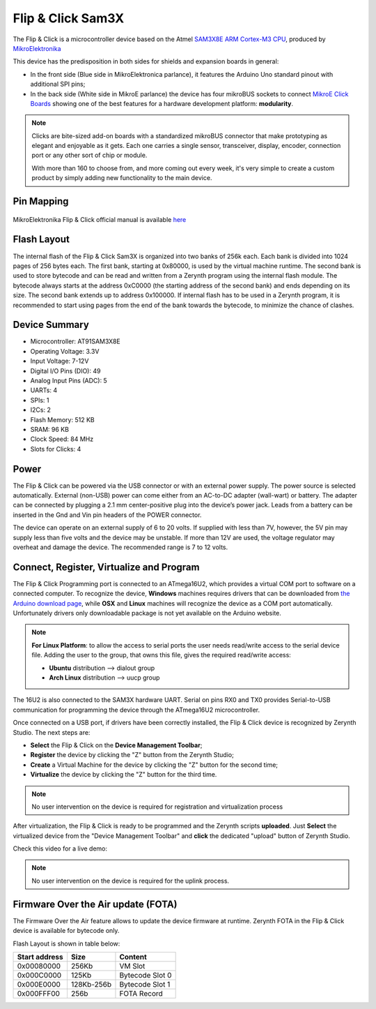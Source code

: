.. _flipnclick_sam3x:

Flip & Click Sam3X
==================

The Flip & Click is a microcontroller device based on the Atmel `SAM3X8E ARM Cortex-M3 CPU <http://www.atmel.com/Images/Atmel-11057-32-bit-Cortex-M3-Microcontroller-SAM3X-SAM3A_Datasheet.pdf>`_, produced by `MikroElektronika <http://www.mikroe.com/flip-n-click/>`_ 

This device has the predisposition in both sides for shields and expansion boards in general:

* In the front side (Blue side in MikroElektronica parlance), it features the Arduino Uno standard pinout with additional SPI pins;
* In the back side (White side in MikroE parlance) the device has four mikroBUS sockets to connect `MikroE Click Boards <https://shop.mikroe.com/click>`_ showing one of the best features for a hardware development platform: **modularity**. 

.. note:: Clicks are bite-sized add-on boards with a standardized mikroBUS connector that make prototyping as elegant and enjoyable as it gets. Each one carries a single sensor, transceiver, display, encoder, connection port or any other sort of chip or module.

	With more than 160 to choose from, and more coming out every week, it's very simple to create a custom product by simply adding new functionality to the main device.

.. figure:: /custom/img/flipnclick.jpg
   :align: center
   :figwidth: 70% 
   :alt: Flip & Click

Pin Mapping
***********

.. figure:: /custom/img/flipnclickpin.png
   :align: center
   :figwidth: 100% 
   :alt: Flip & Click

MikroElektronika Flip & Click official manual is available `here <http://download.mikroe.com/documents/starter-boards/other/flip-n-click/flip-n-click-manual-v100.pdf>`_


Flash Layout
************

The internal flash of the Flip & Click Sam3X is organized into two banks of 256k each. Each bank is divided into 1024 pages of 256 bytes each. The first bank, starting at 0x80000, is used by the virtual machine runtime. The second bank is used to store bytecode and can be read and written from a Zerynth program using the internal flash module. The bytecode always starts at the address 0xC0000 (the starting address of the second bank) and ends depending on its size. The second bank extends up to address 0x100000. If internal flash has to be used in a Zerynth program, it is recommended to start using pages from the end of the bank towards the bytecode, to minimize the chance of clashes.


Device Summary
**************

* Microcontroller: AT91SAM3X8E
* Operating Voltage: 3.3V
* Input Voltage: 7-12V
* Digital I/O Pins (DIO): 49 
* Analog Input Pins (ADC): 5
* UARTs: 4
* SPIs: 1
* I2Cs: 2
* Flash Memory: 512 KB 
* SRAM: 96 KB
* Clock Speed: 84 MHz
* Slots for Clicks: 4

Power
*****

The Flip & Click can be powered via the USB connector or with an external power supply. The power source is selected automatically.
External (non-USB) power can come either from an AC-to-DC adapter (wall-wart) or battery. The adapter can be connected by plugging a 2.1 mm center-positive plug into the device’s power jack. Leads from a battery can be inserted in the Gnd and Vin pin headers of the POWER connector.

The device can operate on an external supply of 6 to 20 volts. If supplied with less than 7V, however, the 5V pin may supply less than five volts and the device may be unstable. If more than 12V are used, the voltage regulator may overheat and damage the device. The recommended range is 7 to 12 volts.

Connect, Register, Virtualize and Program
*****************************************

The Flip & Click Programming port is connected to an ATmega16U2, which provides a virtual COM port to software on a connected computer. To recognize the device, **Windows** machines requires drivers that can be downloaded from `the Arduino download page <http://www.arduino.cc/en/Main/Software>`_, while **OSX** and **Linux** machines will recognize the device as a COM port automatically. Unfortunately drivers only downloadable package is not yet available on the Arduino website.

.. note:: **For Linux Platform**: to allow the access to serial ports the user needs read/write access to the serial device file. Adding the user to the group, that owns this file, gives the required read/write access:
				
				* **Ubuntu** distribution --> dialout group
				* **Arch Linux** distribution --> uucp group

The 16U2 is also connected to the SAM3X hardware UART. Serial on pins RX0 and TX0 provides Serial-to-USB communication for programming the device through the ATmega16U2 microcontroller.

Once connected on a USB port, if drivers have been correctly installed, the Flip & Click device is recognized by Zerynth Studio. The next steps are:

* **Select** the Flip & Click on the **Device Management Toolbar**;
* **Register** the device by clicking the "Z" button from the Zerynth Studio;
* **Create** a Virtual Machine for the device by clicking the "Z" button for the second time;
* **Virtualize** the device by clicking the "Z" button for the third time.

.. note:: No user intervention on the device is required for registration and virtualization process

After virtualization, the Flip & Click is ready to be programmed and the  Zerynth scripts **uploaded**. Just **Select** the virtualized device from the "Device Management Toolbar" and **click** the dedicated "upload" button of Zerynth Studio.

Check this video for a live demo:

.. raw:: html

    <div style="margin-top:10px;">
  <iframe width="100%" height="481" src="https://www.youtube.com/embed/u2pEH5dSZbo?ecver=1" frameborder="0" gesture="media" allow="encrypted-media" allowfullscreen></iframe>
    </div>


.. note:: No user intervention on the device is required for the uplink process.

Firmware Over the Air update (FOTA)
***********************************

The Firmware Over the Air feature allows to update the device firmware at runtime. Zerynth FOTA in the Flip & Click device is available for bytecode only.

Flash Layout is shown in table below:

=============  ============  =================
Start address  Size          Content
=============  ============  =================
  0x00080000     256Kb       VM Slot
  0x000C0000     125Kb       Bytecode Slot 0
  0x000E0000     128Kb-256b  Bytecode Slot 1
  0x000FFF00      256b       FOTA Record
=============  ============  =================


